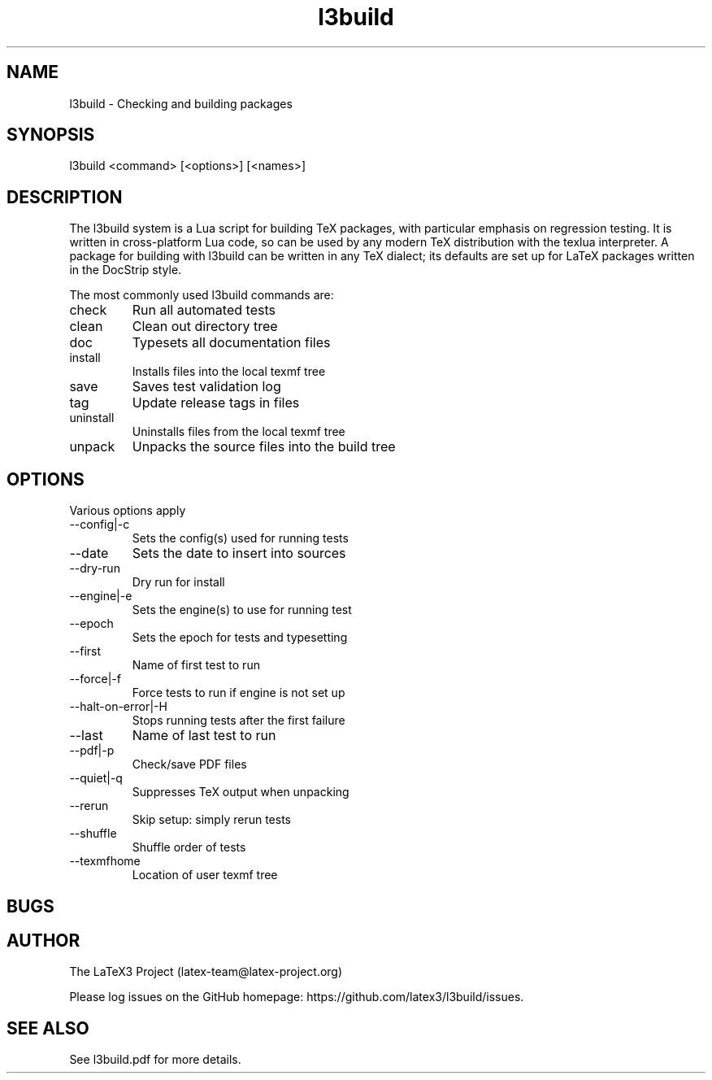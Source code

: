 .TH l3build 1 "2019-07-31"
.SH NAME
l3build \- Checking and building packages
.SH SYNOPSIS
l3build <command> [<options>] [<names>]
.SH DESCRIPTION
The l3build system is a Lua script for building TeX packages, with particular
emphasis on regression testing. It is written in cross-platform Lua code, so
can be used by any modern TeX distribution with the texlua interpreter. A
package for building with l3build can be written in any TeX dialect; its
defaults are set up for LaTeX packages written in the DocStrip style.
.PP
The most commonly used l3build commands are:
.IP check
Run all automated tests
.IP clean
Clean out directory tree
.IP doc
Typesets all documentation files
.IP install
Installs files into the local texmf tree
.IP save
Saves test validation log
.IP tag
Update release tags in files
.IP uninstall
Uninstalls files from the local texmf tree
.IP unpack
Unpacks the source files into the build tree
.SH OPTIONS
Various options apply 
.IP --config|-c
Sets the config(s) used for running tests
.IP --date
Sets the date to insert into sources
.IP --dry-run
Dry run for install
.IP --engine|-e
Sets the engine(s) to use for running test
.IP --epoch
Sets the epoch for tests and typesetting
.IP --first
Name of first test to run
.IP --force|-f
Force tests to run if engine is not set up
.IP --halt-on-error|-H
Stops running tests after the first failure
.IP --last
Name of last test to run
.IP --pdf|-p
Check/save PDF files
.IP --quiet|-q
Suppresses TeX output when unpacking
.IP --rerun
Skip setup: simply rerun tests
.IP --shuffle
Shuffle order of tests
.IP --texmfhome
Location of user texmf tree
.SH BUGS
.SH AUTHOR
The LaTeX3 Project (latex-team@latex-project.org)
.PP
Please log issues on the GitHub homepage:
https://github.com/latex3/l3build/issues.
.SH SEE ALSO
See l3build.pdf for more details.
